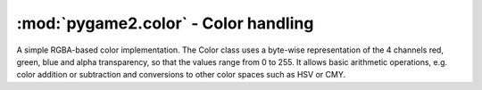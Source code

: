 .. module:: pygame2.color
   :synopsis: RGB-based color handling.

:mod:`pygame2.color` - Color handling
=====================================

.. class:: Color(r=255, g=255, b=255, a=255)

   A simple RGBA-based color implementation. The Color class uses a
   byte-wise representation of the 4 channels red, green, blue and alpha
   transparency, so that the values range from 0 to 255. It allows basic
   arithmetic operations, e.g. color addition or subtraction and
   conversions to other color spaces such as HSV or CMY.
   
   .. attribute:: r
   
      The red channel value of the Color.

   .. attribute:: g
   
      The green channel value of the Color.

   .. attribute:: b
   
      The blue channel value of the Color.

   .. attribute:: a
   
      The alpha channel value of the Color.

   .. attribute:: cmy
   
      The CMY representation of the Color. The CMY components are in the
      ranges C = [0, 1], M = [0, 1], Y = [0, 1]. Note that this will not
      return the absolutely exact CMY values for the set RGB values in
      all cases. Due to the RGB mapping from 0-255 and the CMY mapping
      from 0-1 rounding errors may cause the CMY values to differ
      slightly from what you might expect.

   .. attribute:: hsla
   
      The HSLA representation of the Color. The HSLA components are in
      the ranges H = [0, 360], S = [0, 100], L = [0, 100], A = [0,
      100]. Note that this will not return the absolutely exact HSL
      values for the set RGB values in all cases. Due to the RGB mapping
      from 0-255 and the HSL mapping from 0-100 and 0-360 rounding
      errors may cause the HSL values to differ slightly from what you
      might expect.

   .. attribute:: hsva
   
      The HSVA representation of the Color. The HSVA components are in
      the ranges H = [0, 360], S = [0, 100], V = [0, 100], A = [0,
      100]. Note that this will not return the absolutely exact HSV
      values for the set RGB values in all cases. Due to the RGB mapping
      from 0-255 and the HSV mapping from 0-100 and 0-360 rounding
      errors may cause the HSV values todiffer slightly from what you
      might expect.

   .. attribute:: i1i2i3

      The I1I2I3 representation of the Color. The I1I2I3 components are
      in the ranges I1 = [0, 1], I2 = [-0.5, 0.5], I3 = [-0.5,
      0.5]. Note that this will not return the absolutely exact I1I2I3
      values for the set RGB values in all cases. Due to the RGB mapping
      from 0-255 and the I1I2I3 from 0-1 rounding errors may cause the
      I1I2I3 values to differ slightly from what you might expect.

   .. method:: normalize() -> (float, float, float, float)
   
      Returns the normalized RGBA values of the Color as floating point
      values in the range [0, 1].

.. todo::

   Document arithmetic operations.

.. function:: argb_to_color(v : int) -> Color
              ARGB(v : int) -> Color

   Converts an integer value to a Color, assuming the integer represents
   a 32-bit ARGB value.

.. function:: convert_to_color(v : object) -> Color
              COLOR(v : object) -> Color

   Tries to convert the passed value to a Color object. The value can be
   an arbitrary Python object, which is passed to the different other
   conversion functions. If one of them succeeds, the Color will be
   returned to the caller. If none succeeds, a :exc:`ValueError` will be
   raised.

.. function:: rgba_to_color(v : int) -> Color
              RGBA(v : int) -> Color

   Converts an integer value to a Color, assuming the integer represents
   a 32-bit RGBA value.

.. function:: is_rgb_color(v : object) -> bool

   Checks, if the passed value is an item that could be converted to a
   RGB color.
    
.. function:: is_rgba_color(v : object) -> bool

   Checks, if the passed value is an item that could be converted to a
   RGBA color.

.. function:: string_to_color(v : string) -> Color

   Converts a hex color string or color name to a Color value. Supported
   hex values are:
        
   * #RGB
   * #RGBA
   * #RRGGBB
   * #RRGGBBAA
   * 0xRGB
   * 0xRGBA
   * 0xRRGGBB
   * 0xRRGGBBAA

